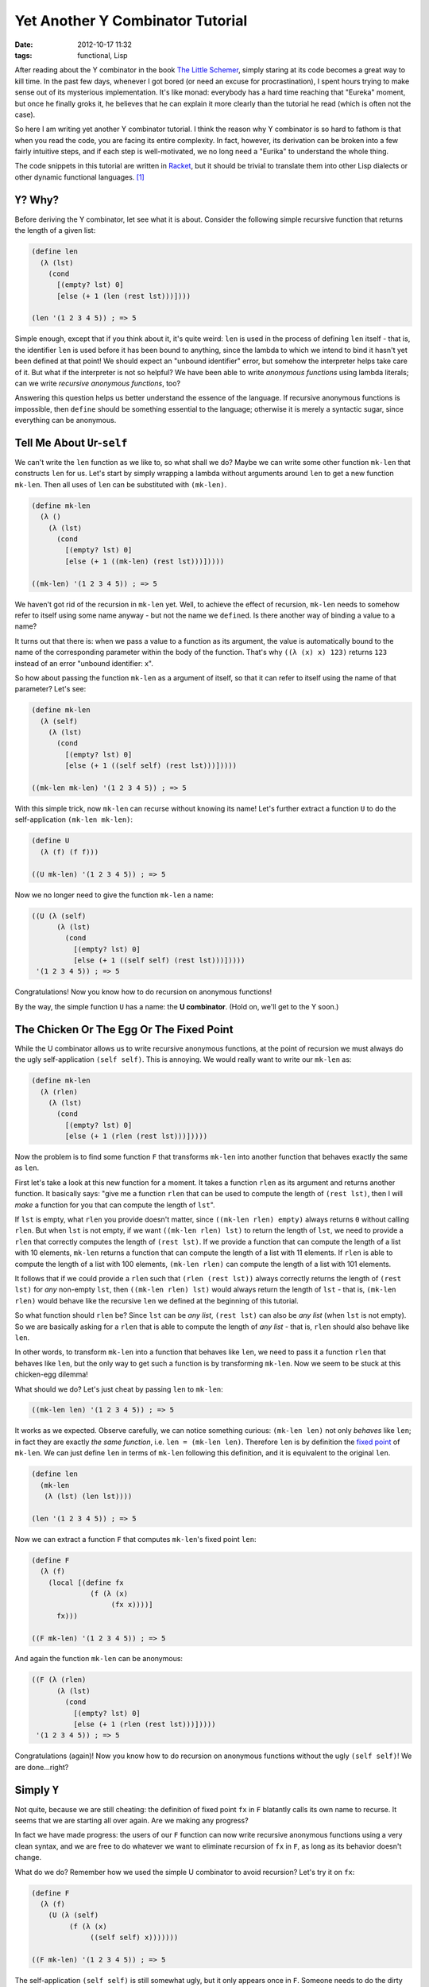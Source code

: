 Yet Another Y Combinator Tutorial
=================================

:date: 2012-10-17 11:32
:tags: functional, Lisp

After reading about the Y combinator in the book `The Little Schemer <http://www.amazon.com/dp/0262560992/>`__, simply staring at its code becomes a great way to kill time. In the past few days, whenever I got bored (or need an excuse for procrastination), I spent hours trying to make sense out of its mysterious implementation. It's like monad: everybody has a hard time reaching that "Eureka" moment, but once he finally groks it, he believes that he can explain it more clearly than the tutorial he read (which is often not the case).

So here I am writing yet another Y combinator tutorial. I think the reason why Y combinator is so hard to fathom is that when you read the code, you are facing its entire complexity. In fact, however, its derivation can be broken into a few fairly intuitive steps, and if each step is well-motivated, we no long need a "Eurika" to understand the whole thing.

The code snippets in this tutorial are written in `Racket <http://racket-lang.org/>`__, but it should be trivial to translate them into other Lisp dialects or other dynamic functional languages.  [1]_

``Y``? Why?
-----------

Before deriving the Y combinator, let see what it is about. Consider the following simple recursive function that returns the length of a given list:

.. code:: scheme

    (define len
      (λ (lst)
        (cond
          [(empty? lst) 0]
          [else (+ 1 (len (rest lst)))])))

    (len '(1 2 3 4 5)) ; => 5

Simple enough, except that if you think about it, it's quite weird: ``len`` is used in the process of defining ``len`` itself - that is, the identifier ``len`` is used before it has been bound to anything, since the lambda to which we intend to bind it hasn't yet been defined at that point! We should expect an "unbound identifier" error, but somehow the interpreter helps take care of it. But what if the interpreter is not so helpful? We have been able to write *anonymous functions* using lambda literals; can we write *recursive anonymous functions*, too?

Answering this question helps us better understand the essence of the language. If recursive anonymous functions is impossible, then ``define`` should be something essential to the language; otherwise it is merely a syntactic sugar, since everything can be anonymous.

Tell Me About ``U``\ r-\ ``self``
---------------------------------

.. raw:: html

   <!--
     This section uses the U combinator to implement an 'ugly' version of non-recursive 'len'.
     In the last section, we will use U to remove recursion from F to get Y.
   -->

We can't write the ``len`` function as we like to, so what shall we do? Maybe we can write some other function ``mk-len`` that constructs ``len`` for us. Let's start by simply wrapping a lambda without arguments around ``len`` to get a new function ``mk-len``. Then all uses of ``len`` can be substituted with ``(mk-len)``.

.. code:: scheme

    (define mk-len
      (λ ()
        (λ (lst)
          (cond
            [(empty? lst) 0]
            [else (+ 1 ((mk-len) (rest lst)))]))))

    ((mk-len) '(1 2 3 4 5)) ; => 5

We haven't got rid of the recursion in ``mk-len`` yet. Well, to achieve the effect of recursion, ``mk-len`` needs to somehow refer to itself using some name anyway - but not the name we ``define``\ d. Is there another way of binding a value to a name?

It turns out that there is: when we pass a value to a function as its argument, the value is automatically bound to the name of the corresponding parameter within the body of the function. That's why ``((λ (x) x) 123)`` returns ``123`` instead of an error "unbound identifier: x".

So how about passing the function ``mk-len`` as a argument of itself, so that it can refer to itself using the name of that parameter? Let's see:

.. code:: scheme

    (define mk-len
      (λ (self)
        (λ (lst)
          (cond
            [(empty? lst) 0]
            [else (+ 1 ((self self) (rest lst)))]))))

    ((mk-len mk-len) '(1 2 3 4 5)) ; => 5

With this simple trick, now ``mk-len`` can recurse without knowing its name! Let's further extract a function ``U`` to do the self-application ``(mk-len mk-len)``:

.. code:: scheme

    (define U
      (λ (f) (f f)))

    ((U mk-len) '(1 2 3 4 5)) ; => 5

Now we no longer need to give the function ``mk-len`` a name:

.. code:: scheme

    ((U (λ (self)
          (λ (lst)
            (cond
              [(empty? lst) 0]
              [else (+ 1 ((self self) (rest lst)))]))))
     '(1 2 3 4 5)) ; => 5

Congratulations! Now you know how to do recursion on anonymous functions!

By the way, the simple function ``U`` has a name: the **U combinator**. (Hold on, we'll get to the Y soon.)

The Chicken Or The Egg Or The Fixed Point
-----------------------------------------

.. raw:: html

   <!--
     This section explains why the fixed-point of mk-len is len,
     and implements a recursive function F for computing fixed-point.
   -->

While the U combinator allows us to write recursive anonymous functions, at the point of recursion we must always do the ugly self-application ``(self self)``. This is annoying. We would really want to write our ``mk-len`` as:

.. code:: scheme

    (define mk-len
      (λ (rlen)
        (λ (lst)
          (cond
            [(empty? lst) 0]
            [else (+ 1 (rlen (rest lst)))]))))

Now the problem is to find some function ``F`` that transforms ``mk-len`` into another function that behaves exactly the same as ``len``.

First let's take a look at this new function for a moment. It takes a function ``rlen`` as its argument and returns another function. It basically says: "give me a function ``rlen`` that can be used to compute the length of ``(rest lst)``, then I will *make* a function for you that can compute the length of ``lst``".

If ``lst`` is empty, what ``rlen`` you provide doesn't matter, since ``((mk-len rlen) empty)`` always returns ``0`` without calling ``rlen``. But when ``lst`` is not empty, if we want ``((mk-len rlen) lst)`` to return the length of ``lst``, we need to provide a ``rlen`` that correctly computes the length of ``(rest lst)``. If we provide a function that can compute the length of a list with 10 elements, ``mk-len`` returns a function that can compute the length of a list with 11 elements. If ``rlen`` is able to compute the length of a list with 100 elements, ``(mk-len rlen)`` can compute the length of a list with 101 elements.

It follows that if we could provide a ``rlen`` such that ``(rlen (rest lst))`` always correctly returns the length of ``(rest lst)`` for *any* non-empty ``lst``, then ``((mk-len rlen) lst)`` would always return the length of ``lst`` - that is, ``(mk-len rlen)`` would behave like the recursive ``len`` we defined at the beginning of this tutorial.

So what function should ``rlen`` be? Since ``lst`` can be *any list*, ``(rest lst)`` can also be *any list* (when ``lst`` is not empty). So we are basically asking for a ``rlen`` that is able to compute the length of *any list* - that is, ``rlen`` should also behave like ``len``.

In other words, to transform ``mk-len`` into a function that behaves like ``len``, we need to pass it a function ``rlen`` that behaves like ``len``, but the only way to get such a function is by transforming ``mk-len``. Now we seem to be stuck at this chicken-egg dilemma!

What should we do? Let's just cheat by passing ``len`` to ``mk-len``:

.. code:: scheme

    ((mk-len len) '(1 2 3 4 5)) ; => 5

It works as we expected. Observe carefully, we can notice something curious: ``(mk-len len)`` not only *behaves* like ``len``; in fact they are exactly *the same function*, i.e. ``len = (mk-len len)``. Therefore ``len`` is by definition the `fixed point <http://en.wikipedia.org/wiki/Fixed_point_(mathematics)>`__ of ``mk-len``. We can just define ``len`` in terms of ``mk-len`` following this definition, and it is equivalent to the original ``len``.

.. code:: scheme

    (define len
      (mk-len
       (λ (lst) (len lst))))

    (len '(1 2 3 4 5)) ; => 5

Now we can extract a function ``F`` that computes ``mk-len``'s fixed point ``len``:

.. code:: scheme

    (define F
      (λ (f)
        (local [(define fx
                  (f (λ (x)
                       (fx x))))]
          fx)))

    ((F mk-len) '(1 2 3 4 5)) ; => 5

And again the function ``mk-len`` can be anonymous:

.. code:: scheme

    ((F (λ (rlen)
          (λ (lst)
            (cond
              [(empty? lst) 0]
              [else (+ 1 (rlen (rest lst)))]))))
     '(1 2 3 4 5)) ; => 5

Congratulations (again)! Now you know how to do recursion on anonymous functions without the ugly ``(self self)``! We are done...right?

Simply ``Y``
------------

.. raw:: html

   <!--
     This section use U to get Y from F.
     Then derive the Turing combinator using the same technique.
   -->

Not quite, because we are still cheating: the definition of fixed point ``fx`` in ``F`` blatantly calls its own name to recurse. It seems that we are starting all over again. Are we making any progress?

In fact we have made progress: the users of our ``F`` function can now write recursive anonymous functions using a very clean syntax, and we are free to do whatever we want to eliminate recursion of ``fx`` in ``F``, as long as its behavior doesn't change.

What do we do? Remember how we used the simple U combinator to avoid recursion? Let's try it on ``fx``:

.. code:: scheme

    (define F
      (λ (f)
        (U (λ (self)
             (f (λ (x)
                  ((self self) x)))))))

    ((F mk-len) '(1 2 3 4 5)) ; => 5

The self-application ``(self self)`` is still somewhat ugly, but it only appears once in ``F``. Someone needs to do the dirty job, so that all functions like ``mk-len`` can be pretty. That's life.

Now if we put the definition of ``U`` in ``F``, and change a few names, we get:

.. code:: scheme

    (define Y
      (λ (f)
        ((λ (g) (g g))
         (λ (g)
           (f (λ (x) ((g g) x)))))))

    ((Y mk-len) '(1 2 3 4 5)) ; => 5

This ``Y`` is what we call: (drum roll) ... the famous **Y combinator** discovered by `Haskell Curry <http://en.wikipedia.org/wiki/Haskell_Curry>`__! There you have it. Not that hard, right?

In fact, if we define ``F`` in different ways and then use ``U`` to remove recursion, we can easily get many non-recursive functions that work just like ``Y``. For example, because ``(F f)`` returns the fixed point of ``f``, then by definition ``(F f) = (f (F f))``. Let's write the definition of ``F`` in this way  [2]_:

.. code:: scheme

    (define F
      (λ (f)
        (f (λ (x)
             ((F f) x)))))

    ((F mk-len) '(1 2 3 4 5)) ; => 5

Similarly, we can use ``U`` to remove the recursion:

.. code:: scheme

    (define F
      (U (λ (self)
           (λ (f)
             (f (λ (x)
                  (((self self) f) x)))))))

    ((F mk-len) '(1 2 3 4 5)) ; => 5

Then, again, put in the definition of ``U`` and change some names:

.. code:: scheme

    (define Θ
      ((λ (f) (f f))
       (λ (g) (λ (f)
                (f (λ (x)
                     (((g g) f) x)))))))

    ((Θ mk-len) '(1 2 3 4 5)) ; => 5

This ``Θ`` is what we call: (drum roll) ... the (less) famous **Turing combinator** discovered by `Alan Turing <http://en.wikipedia.org/wiki/Alan_Turing>`__!

I can go on and on. Such higher-order functions like ``Y`` and ``Θ`` that computes a fixed-point of other functions are called `fixed-point combinators <http://en.wikipedia.org/wiki/Fixed-point_combinator>`__. In fact, there are *infinitely many* of them.

So ``Y`` is not so mysterious, and it's not so special, either. I hope you are not too disappointed.

Wrap It Up (Pun Intended)
-------------------------

.. raw:: html

   <!--
     This section demonstrates the power we get from parameterizing the
     recursion point. [Mcadam 97]
   -->

Now you know what Y combinator does: it computes the fixed point of another function. We can use Y to achieve anonymous recursion because a recursive function (like ``len``) can be rewritten as the fixed-point of another function (like ``mk-len``). So ``(Y mk-len)`` gives us ``len``.

But there's something more interesting. Consider some function ``f``, in its definition it invokes another function ``g``. If we want to control who ``f`` is talking to, we can make ``g`` an parameter. Now step back and stare at ``mk-len`` for a moment. Think about what we have done: we parameterized the point of recursion! When the normal ``len`` calls itself, it is very certain about it, and there's nothing we can do. However, ``mk-len`` has no idea what ``rlen`` we pass to it! By writing recursion as fixed point computation, we gain the power and freedom of controlling what happens in a recursive call without modifying ``mk-len``'s code.

Consider that we want to print some log at each recursive call. For a normal recursive function like ``len``, there's nothing we can do but to modify the code. If there are 10 such functions, we need to modify each of them and create a lot of mess. On the other hand, for functions like ``mk-len``, obviously we can simply modify our fixed-point combinator:

.. code:: scheme

    (define Y
      (λ (f)
        ((λ (g) (g g))
         (λ (g)
           (f (λ (x) (begin (displayln x) 
                            ((g g) x))))))))
    ((Y mk-len) '(1 2 3 4 5))

This prints out the following:

::

    (2 3 4 5)
    (3 4 5)
    (4 5)
    (5)
    ()

Now if we want to print log *after* each recursive call, we would need to modify the ``Y`` again. If we want to do something else, modify again...

Well, we can do better than this. We can create *wrappers* around functions like ``mk-len`` that controls the recursion calls in different ways. Here's an example:

.. code:: scheme

    (define log-start-wrapper
      (λ (mk-len)
        (λ (log)
          (λ (x)
            (begin
              (printf "Start computing for: ~a~n" x)
              ((mk-len log) x))))))

    ((Y (log-start-wrapper mk-len)) '(1 2 3 4 5))

It prints out the following:

::

    Start computing for: (1 2 3 4 5)
    Start computing for: (2 3 4 5)
    Start computing for: (3 4 5)
    Start computing for: (4 5)
    Start computing for: (5)
    Start computing for: ()

Similarly, we can define ``log-start-wrapper`` that prints a log *after* each recursive call:

.. code:: scheme

    (define log-end-wrapper
      (λ (mk-len)
        (λ (log)
          (λ (x)
            (local [(define result
                      ((mk-len log) x))]
              (begin
                (printf "Result for ~a is: ~a~n" x result)
                result))))))

    ((Y (log-end-wrapper mk-len)) '(1 2 3 4 5))

It prints out:

::

    Result for () is: 0
    Result for (5) is: 1
    Result for (4 5) is: 2
    Result for (3 4 5) is: 3
    Result for (2 3 4 5) is: 4
    Result for (1 2 3 4 5) is: 5

We can even use several wrappers together:

.. code:: scheme

    ((Y (log-start-wrapper (log-end-wrapper mk-len))) '(1 2 3 4 5))

This gives you:

::

    Start computing for: (1 2 3 4 5)
    Start computing for: (2 3 4 5)
    Start computing for: (3 4 5)
    Start computing for: (4 5)
    Start computing for: (5)
    Start computing for: ()
    Result for () is: 0
    Result for (5) is: 1
    Result for (4 5) is: 2
    Result for (3 4 5) is: 3
    Result for (2 3 4 5) is: 4
    Result for (1 2 3 4 5) is: 5

In this example, wrappers are like `decorators <http://en.wikipedia.org/wiki/Decorator_pattern>`__ for recursive function.

With such flexibility, there are actually more funky stuff we can do with wrappers. For example, we can cache the result of recursive calls to avoid redundant computation (a.k.a `memoization <http://en.wikipedia.org/wiki/Memoization>`__), or modify the result (or even change the type of the result) of the recursive calls. You can read this interesting paper `"That About Wraps it Up" <http://www.lfcs.inf.ed.ac.uk/reports/97/ECS-LFCS-97-375/>`__ for more information.

.. [1]
   In the cases of statically typed languages, it gets more complicated or even impossible. Let's just ignore them in this tutorial for the sake of clarity.

.. [2]
   A subtle point here: we write ``(λ (x) ((F f) x))`` instead of just ``(F f)``. This is because otherwise in order to pass ``(F f)`` as an argument of ``f``, we first need to evaluate ``(F f)``, which expands to ``(f (F f))``, to evaluate which we again need to evaluate first evaluate ``(F f)``... The program will hang until it finally crashes from a stack overflow. Wrapping a lambda around ``(F f)`` delays its evaluation, making sure ``x`` passed to ``(F f)`` is evaluated first.
